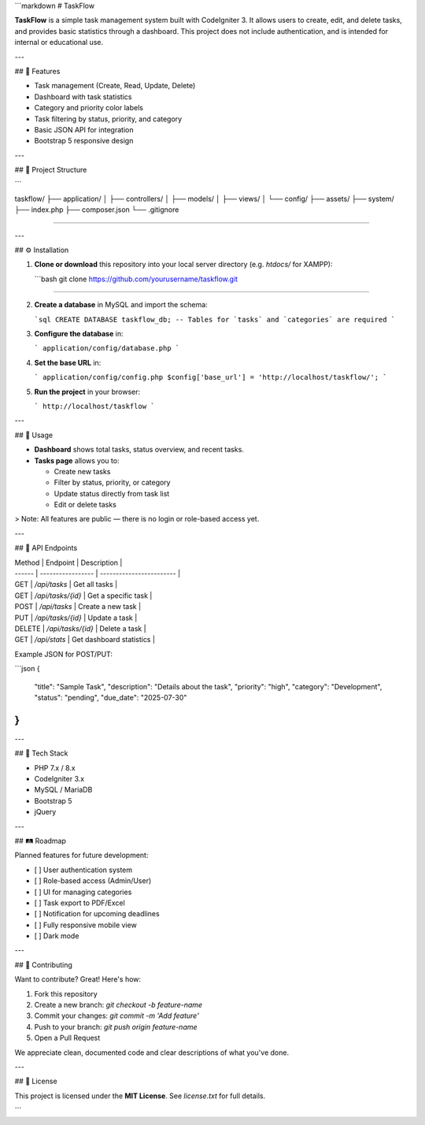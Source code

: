 ```markdown
# TaskFlow

**TaskFlow** is a simple task management system built with CodeIgniter 3. It allows users to create, edit, and delete tasks, and provides basic statistics through a dashboard. This project does not include authentication, and is intended for internal or educational use.

---

## 🚀 Features

- Task management (Create, Read, Update, Delete)
- Dashboard with task statistics
- Category and priority color labels
- Task filtering by status, priority, and category
- Basic JSON API for integration
- Bootstrap 5 responsive design

---

## 📁 Project Structure

```

taskflow/
├── application/
│   ├── controllers/
│   ├── models/
│   ├── views/
│   └── config/
├── assets/
├── system/
├── index.php
├── composer.json
└── .gitignore

````

---

## ⚙️ Installation

1. **Clone or download** this repository into your local server directory (e.g. `htdocs/` for XAMPP):

   ```bash
   git clone https://github.com/yourusername/taskflow.git
````

2. **Create a database** in MySQL and import the schema:

   ```sql
   CREATE DATABASE taskflow_db;
   -- Tables for `tasks` and `categories` are required
   ```

3. **Configure the database** in:

   ```
   application/config/database.php
   ```

4. **Set the base URL** in:

   ```
   application/config/config.php
   $config['base_url'] = 'http://localhost/taskflow/';
   ```

5. **Run the project** in your browser:

   ```
   http://localhost/taskflow
   ```

---

## 📌 Usage

* **Dashboard** shows total tasks, status overview, and recent tasks.
* **Tasks page** allows you to:

  * Create new tasks
  * Filter by status, priority, or category
  * Update status directly from task list
  * Edit or delete tasks

> Note: All features are public — there is no login or role-based access yet.

---

## 🔌 API Endpoints

| Method | Endpoint          | Description              |
| ------ | ----------------- | ------------------------ |
| GET    | `/api/tasks`      | Get all tasks            |
| GET    | `/api/tasks/{id}` | Get a specific task      |
| POST   | `/api/tasks`      | Create a new task        |
| PUT    | `/api/tasks/{id}` | Update a task            |
| DELETE | `/api/tasks/{id}` | Delete a task            |
| GET    | `/api/stats`      | Get dashboard statistics |

Example JSON for POST/PUT:

```json
{
  "title": "Sample Task",
  "description": "Details about the task",
  "priority": "high",
  "category": "Development",
  "status": "pending",
  "due_date": "2025-07-30"
}
```

---

## 🧠 Tech Stack

* PHP 7.x / 8.x
* CodeIgniter 3.x
* MySQL / MariaDB
* Bootstrap 5
* jQuery

---

## 🛤 Roadmap

Planned features for future development:

* [ ] User authentication system
* [ ] Role-based access (Admin/User)
* [ ] UI for managing categories
* [ ] Task export to PDF/Excel
* [ ] Notification for upcoming deadlines
* [ ] Fully responsive mobile view
* [ ] Dark mode

---

## 🤝 Contributing

Want to contribute? Great! Here's how:

1. Fork this repository
2. Create a new branch: `git checkout -b feature-name`
3. Commit your changes: `git commit -m 'Add feature'`
4. Push to your branch: `git push origin feature-name`
5. Open a Pull Request

We appreciate clean, documented code and clear descriptions of what you've done.

---

## 📄 License

This project is licensed under the **MIT License**. See `license.txt` for full details.

```
